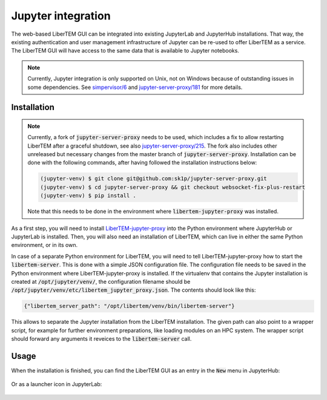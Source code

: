 .. _`jupyter integration`:

Jupyter integration
===================

The web-based LiberTEM GUI can be integrated into existing JupyterLab and
JupyterHub installations. That way, the existing authentication and user
management infrastructure of Jupyter can be re-used to offer LiberTEM as
a service. The LiberTEM GUI will have access to the same data that is available
to Jupyter notebooks.

.. note::

    Currently, Jupyter integration is only supported on Unix, not on Windows
    because of outstanding issues in some dependencies. See `simpervisor/6
    <https://github.com/jupyterhub/simpervisor/issues/6>`_ and
    `jupyter-server-proxy/181
    <https://github.com/jupyterhub/jupyter-server-proxy/pull/181>`_ for more
    details.

Installation
------------

.. note::

    Currently, a fork of :code:`jupyter-server-proxy` needs to be used, which
    includes a fix to allow restarting LiberTEM after a graceful shutdown, see
    also
    `jupyter-server-proxy/215
    <https://github.com/jupyterhub/jupyter-server-proxy/pull/215>`_. 
    The fork also includes other unreleased but necessary changes from the
    master branch of :code:`jupyter-server-proxy`.
    Installation can be done with the following commands, after having followed
    the installation instructions below:

    .. code-block:: shell
        
        (jupyter-venv) $ git clone git@github.com:sk1p/jupyter-server-proxy.git
        (jupyter-venv) $ cd jupyter-server-proxy && git checkout websocket-fix-plus-restart
        (jupyter-venv) $ pip install .

    Note that this needs to be done in the environment where 
    :code:`libertem-jupyter-proxy` was installed.


As a first step, you will need to install
`LiberTEM-jupyter-proxy <https://github.com/LiberTEM/LiberTEM-jupyter-proxy>`_
into the Python environment where JupyterHub or JupyterLab is installed. Then,
you will also need an installation of LiberTEM, which can live in either the same
Python environment, or in its own.

In case of a separate Python environment for LiberTEM, you will need to tell
LiberTEM-jupyter-proxy how to start the :code:`libertem-server`. This is done
with a simple JSON configuration file. The configuration file needs to be saved in the
Python environment where LiberTEM-jupyter-proxy is installed. If the virtualenv
that contains the Jupyter installation is created at
:code:`/opt/jupyter/venv/`, the configuration filename should be
:code:`/opt/jupyter/venv/etc/libertem_jupyter_proxy.json`. The contents should
look like this:

.. code-block:: json

   {"libertem_server_path": "/opt/libertem/venv/bin/libertem-server"}

This allows to separate the Jupyter installation from the LiberTEM installation.
The given path can also point to a wrapper script, for example for further environment
preparations, like loading modules on an HPC system. The wrapper script should forward
any arguments it reveices to the :code:`libertem-server` call.

Usage
-----

When the installation is finished, you can find the LiberTEM GUI as an entry
in the :code:`New` menu in JupyterHub:

..  figure:: ./images/use/jupyter-hub.png

Or as a launcher icon in JupyterLab:

..  figure:: ./images/use/jupyter-lab.png
